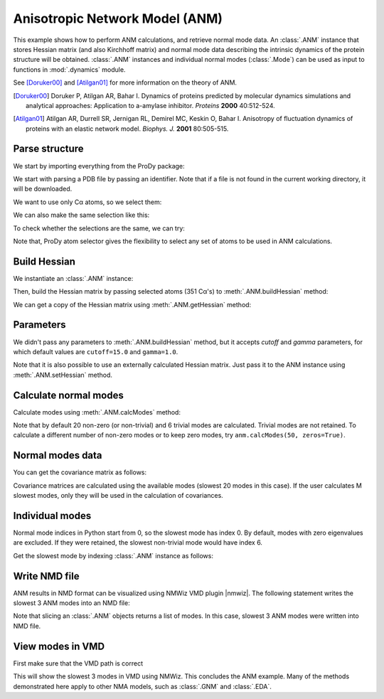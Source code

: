 .. _anm:

Anisotropic Network Model (ANM)
===============================================================================

This example shows how to perform ANM calculations, and retrieve
normal mode data.  An :class:`.ANM` instance that stores Hessian matrix
(and also Kirchhoff matrix) and normal mode data describing the intrinsic
dynamics of the protein structure will be obtained.  :class:`.ANM` instances
and individual normal modes (:class:`.Mode`) can be used as input to functions
in :mod:`.dynamics` module.

See [Doruker00]_ and [Atilgan01]_ for more information on the theory of ANM.

.. [Doruker00] Doruker P, Atilgan AR, Bahar I. Dynamics of proteins predicted
   by molecular dynamics simulations and analytical approaches: Application to
   a-amylase inhibitor. *Proteins* **2000** 40:512-524.

.. [Atilgan01] Atilgan AR, Durrell SR, Jernigan RL, Demirel MC, Keskin O,
   Bahar I. Anisotropy of fluctuation dynamics of proteins with an
   elastic network model. *Biophys. J.* **2001** 80:505-515.


Parse structure
-------------------------------------------------------------------------------

We start by importing everything from the ProDy package:

.. ipython:: python

   from prody import *
   from pylab import *
   ion()

We start with parsing a PDB file by passing an identifier.
Note that if a file is not found in the current working directory, it will be
downloaded.

.. ipython:: python

   p38 = parsePDB('1p38')
   p38

We want to use only Cα atoms, so we select them:

.. ipython:: python

   calphas = p38.select('protein and name CA')
   calphas

We can also make the same selection like this:

.. ipython:: python

   calphas2 = p38.select('calpha')
   calphas2


To check whether the selections are the same, we can try:

.. ipython:: python

   calphas == calphas2


Note that, ProDy atom selector gives the flexibility to select any set of atoms
to be used in ANM  calculations.

Build Hessian
-------------------------------------------------------------------------------

We instantiate an :class:`.ANM` instance:

.. ipython:: python

   anm = ANM('p38 ANM analysis')

Then, build the Hessian matrix by passing selected atoms (351 Cα's)
to :meth:`.ANM.buildHessian` method:

.. ipython:: python

   anm.buildHessian(calphas)

We can get a copy of the Hessian matrix using :meth:`.ANM.getHessian` method:

.. ipython:: python

   anm.getHessian().round(3)


Parameters
-------------------------------------------------------------------------------

We didn't pass any parameters to :meth:`.ANM.buildHessian` method, but it
accepts *cutoff* and *gamma* parameters, for which  default values are
``cutoff=15.0`` and ``gamma=1.0``.

.. ipython:: python

   anm.getCutoff()
   anm.getGamma()


Note that it is also possible to use an externally calculated Hessian
matrix. Just pass it to the ANM instance using :meth:`.ANM.setHessian` method.

Calculate normal modes
-------------------------------------------------------------------------------

Calculate modes using :meth:`.ANM.calcModes` method:

.. ipython:: python

   anm.calcModes()

Note that by default 20 non-zero (or non-trivial) and 6 trivial modes are
calculated. Trivial modes are not retained. To calculate a different number
of non-zero modes or to keep zero modes, try ``anm.calcModes(50, zeros=True)``.

Normal modes data
-------------------------------------------------------------------------------

.. ipython:: python

   anm.getEigvals().round(3)
   anm.getEigvecs().round(3)


You can get the covariance matrix as follows:

.. ipython:: python

   anm.getCovariance().round(2)

Covariance matrices are calculated using the available modes (slowest 20 modes 
in this case). If the user calculates M slowest modes, only they will be used 
in the calculation of covariances.

Individual modes
-------------------------------------------------------------------------------

Normal mode indices in Python start from 0, so the slowest mode has index 0.
By default, modes with zero eigenvalues are excluded. If they were retained,
the slowest non-trivial mode would have index 6.

Get the slowest mode by indexing :class:`.ANM` instance as follows:

.. ipython:: python

   slowest_mode = anm[0]
   slowest_mode.getEigval().round(3)
   slowest_mode.getEigvec().round(3)


Write NMD file
-------------------------------------------------------------------------------

ANM results in NMD format can be visualized using NMWiz VMD plugin |nmwiz|.
The following statement writes the slowest 3 ANM modes into an NMD file:

.. ipython:: python

   writeNMD('p38_anm_modes.nmd', anm[:3], calphas)


Note that slicing an :class:`.ANM` objects returns a list of modes.
In this case, slowest 3 ANM modes were written into NMD file.

View modes in VMD
-------------------------------------------------------------------------------

First make sure that the VMD path is correct

.. ipython:: python

   pathVMD()


.. ipython:: python
   :verbatim:

   # if this is incorrect use setVMDpath to correct it
   viewNMDinVMD('p38_anm_modes.nmd')

This will show the slowest 3 modes in VMD using NMWiz. This concludes the ANM
example. Many of the methods demonstrated here apply to other NMA models, such 
as :class:`.GNM` and :class:`.EDA`.

